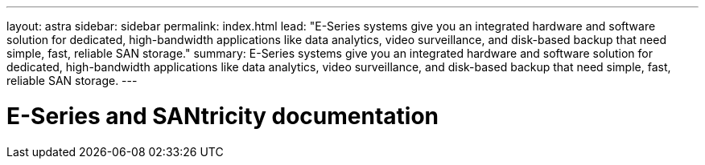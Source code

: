 ---
layout: astra
sidebar: sidebar
permalink: index.html
lead: "E-Series systems give you an integrated hardware and software solution for dedicated, high-bandwidth applications like data analytics, video surveillance, and disk-based backup that need simple, fast, reliable SAN storage."
summary: E-Series systems give you an integrated hardware and software solution for dedicated, high-bandwidth applications like data analytics, video surveillance, and disk-based backup that need simple, fast, reliable SAN storage.
---

= E-Series and SANtricity documentation
:hardbreaks:
:nofooter:
:icons: font
:linkattrs:
:imagesdir: ./media/
